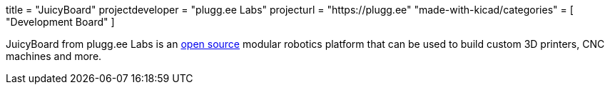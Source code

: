 +++
title = "JuicyBoard"
projectdeveloper = "plugg.ee Labs"
projecturl = "https://plugg.ee"
"made-with-kicad/categories" = [
    "Development Board"
]
+++

JuicyBoard from plugg.ee Labs is an link:https://github.com/pluggee/R1000AX[open source] modular robotics platform that can be used to build custom 3D printers, CNC machines and more.